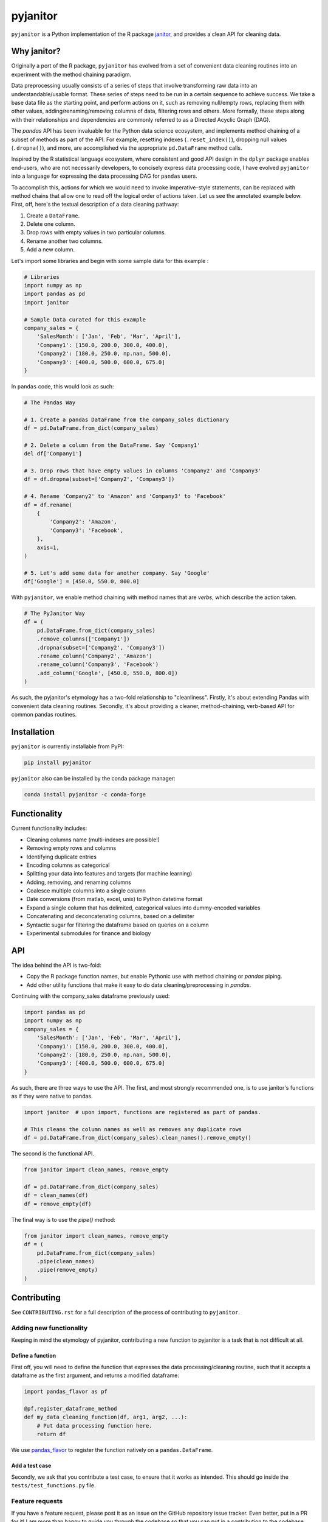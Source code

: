 =========
pyjanitor
=========

.. image:: https://dev.azure.com/ericmjl/Open%20Source%20Packages/_apis/build/status/ericmjl.pyjanitor?branchName=dev
    :target: https://dev.azure.com/ericmjl/Open%20Source%20Packages/_build/latest?definitionId=2&branchName=dev

.. image:: https://mybinder.org/badge_logo.svg
    :target: https://mybinder.org/v2/gh/ericmjl/pyjanitor/dev

``pyjanitor`` is a Python implementation of the R package `janitor`_, and
provides a clean API for cleaning data.

.. _janitor: https://github.com/sfirke/janitor

Why janitor?
------------

Originally a port of the R package, ``pyjanitor`` has evolved from a set of
convenient data cleaning routines into an experiment with the method chaining
paradigm.

Data preprocessing usually consists of a series of steps that involve
transforming raw data into an understandable/usable format. These series of
steps need to be run in a certain sequence to achieve success. We take a base
data file as the starting point, and perform actions on it, such as removing
null/empty rows, replacing them with other values, adding/renaming/removing
columns of data, filtering rows and others. More formally, these steps along
with their relationships and dependencies are commonly referred to as a
Directed Acyclic Graph (DAG).

The `pandas` API has been invaluable for the Python data science ecosystem,
and implements method chaining of a subset of methods as part of the API. For
example, resetting indexes (``.reset_index()``), dropping null values
(``.dropna()``), and more, are accomplished via the appropriate
``pd.DataFrame`` method calls.

Inspired by the R statistical language ecosystem, where consistent and good
API design in the ``dplyr`` package enables end-users, who are not necessarily
developers, to concisely express data processing code, I have evolved
``pyjanitor`` into a language for expressing the data processing DAG for
``pandas`` users.

To accomplish this, actions for which we would need to invoke imperative-style
statements, can be replaced with method chains that allow one to read off the
logical order of actions taken. Let us see the annotated example below. First,
off, here's the textual description of a data cleaning pathway:

1. Create a ``DataFrame``.
2. Delete one column.
3. Drop rows with empty values in two particular columns.
4. Rename another two columns.
5. Add a new column.

Let's import some libraries and begin with some sample data for this example :

.. code-block:: python

    # Libraries
    import numpy as np
    import pandas as pd
    import janitor

    # Sample Data curated for this example
    company_sales = {
        'SalesMonth': ['Jan', 'Feb', 'Mar', 'April'],
        'Company1': [150.0, 200.0, 300.0, 400.0],
        'Company2': [180.0, 250.0, np.nan, 500.0],
        'Company3': [400.0, 500.0, 600.0, 675.0]
    }

In ``pandas`` code, this would look as such:

.. code-block:: python

    # The Pandas Way

    # 1. Create a pandas DataFrame from the company_sales dictionary
    df = pd.DataFrame.from_dict(company_sales)

    # 2. Delete a column from the DataFrame. Say 'Company1'
    del df['Company1']

    # 3. Drop rows that have empty values in columns 'Company2' and 'Company3'
    df = df.dropna(subset=['Company2', 'Company3'])

    # 4. Rename 'Company2' to 'Amazon' and 'Company3' to 'Facebook'
    df = df.rename(
        {
            'Company2': 'Amazon',
            'Company3': 'Facebook',
        },
        axis=1,
    )

    # 5. Let's add some data for another company. Say 'Google'
    df['Google'] = [450.0, 550.0, 800.0]


With ``pyjanitor``, we enable method chaining with method names that are
*verbs*, which describe the action taken.

.. code-block:: python


    # The PyJanitor Way
    df = (
        pd.DataFrame.from_dict(company_sales)
        .remove_columns(['Company1'])
        .dropna(subset=['Company2', 'Company3'])
        .rename_column('Company2', 'Amazon')
        .rename_column('Company3', 'Facebook')
        .add_column('Google', [450.0, 550.0, 800.0])
    )

As such, the pyjanitor's etymology has a two-fold relationship to
"cleanliness". Firstly, it's about extending Pandas with convenient data
cleaning routines. Secondly, it's about providing a cleaner, method-chaining,
verb-based API for common pandas routines.


Installation
------------

``pyjanitor`` is currently installable from PyPI:

.. code-block:: bash

    pip install pyjanitor


``pyjanitor`` also can be installed by the conda package manager:

.. code-block:: bash

    conda install pyjanitor -c conda-forge

Functionality
-------------

Current functionality includes:

- Cleaning columns name (multi-indexes are possible!)
- Removing empty rows and columns
- Identifying duplicate entries
- Encoding columns as categorical
- Splitting your data into features and targets (for machine learning)
- Adding, removing, and renaming columns
- Coalesce multiple columns into a single column
- Date conversions (from matlab, excel, unix) to Python datetime format
- Expand a single column that has delimited, categorical values into
  dummy-encoded variables
- Concatenating and deconcatenating columns, based on a delimiter
- Syntactic sugar for filtering the dataframe based on queries on a column
- Experimental submodules for finance and biology

API
---

The idea behind the API is two-fold:

- Copy the R package function names, but enable Pythonic use with method
  chaining or `pandas` piping.
- Add other utility functions that make it easy to do data
  cleaning/preprocessing in `pandas`.

Continuing with the company_sales dataframe previously used:

.. code-block:: python

    import pandas as pd
    import numpy as np
    company_sales = {
        'SalesMonth': ['Jan', 'Feb', 'Mar', 'April'],
        'Company1': [150.0, 200.0, 300.0, 400.0],
        'Company2': [180.0, 250.0, np.nan, 500.0],
        'Company3': [400.0, 500.0, 600.0, 675.0]
    }

As such, there are three ways to use the API. The first, and most strongly
recommended one, is to use janitor's functions as if they were native to pandas.

.. code-block:: python

    import janitor  # upon import, functions are registered as part of pandas.

    # This cleans the column names as well as removes any duplicate rows
    df = pd.DataFrame.from_dict(company_sales).clean_names().remove_empty()

The second is the functional API.

.. code-block:: python

    from janitor import clean_names, remove_empty

    df = pd.DataFrame.from_dict(company_sales)
    df = clean_names(df)
    df = remove_empty(df)

The final way is to use the `pipe()` method:

.. code-block:: python

    from janitor import clean_names, remove_empty
    df = (
        pd.DataFrame.from_dict(company_sales)
        .pipe(clean_names)
        .pipe(remove_empty)
    )

Contributing
------------

See ``CONTRIBUTING.rst`` for a full description of the process of contributing to ``pyjanitor``.

Adding new functionality
~~~~~~~~~~~~~~~~~~~~~~~~

Keeping in mind the etymology of pyjanitor, contributing a new function to
pyjanitor is a task that is not difficult at all.

Define a function
^^^^^^^^^^^^^^^^^

First off, you will need to define the function that expresses the data
processing/cleaning routine, such that it accepts a dataframe as the first
argument, and returns a modified dataframe:

.. code-block:: python

    import pandas_flavor as pf

    @pf.register_dataframe_method
    def my_data_cleaning_function(df, arg1, arg2, ...):
        # Put data processing function here.
        return df

We use `pandas_flavor`_ to register the function natively on a
``pandas.DataFrame``.

.. _pandas_flavor: https://github.com/Zsailer/pandas_flavor

Add a test case
^^^^^^^^^^^^^^^

Secondly, we ask that you contribute a test case, to ensure that it works as
intended. This should go inside the ``tests/test_functions.py`` file.

Feature requests
~~~~~~~~~~~~~~~~

If you have a feature request, please post it as an issue on the GitHub
repository issue tracker. Even better, put in a PR for it! I am more than happy
to guide you through the codebase so that you can put in a contribution to the
codebase.

Because `pyjanitor` is currently maintained by volunteers and has no fiscal
support, any feature requests will be prioritized according to what maintainers
encounter as a need in our day-to-day jobs. Please temper expectations
accordingly.

Credits
~~~~~~~

Test data for chemistry submodule can be found at `Predictive Toxicology`__ .

.. _predtox: https://www.predictive-toxicology.org/data/ntp/corrected_smiles.txt

__ predtox_
